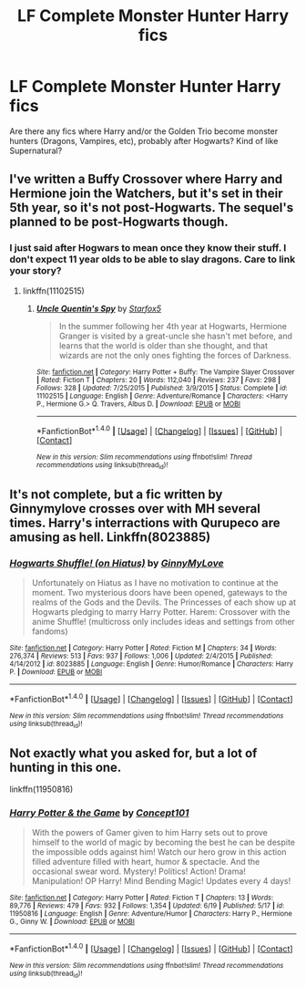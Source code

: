 #+TITLE: LF Complete Monster Hunter Harry fics

* LF Complete Monster Hunter Harry fics
:PROPERTIES:
:Author: Freshenstein
:Score: 5
:DateUnix: 1466332154.0
:DateShort: 2016-Jun-19
:FlairText: Request
:END:
Are there any fics where Harry and/or the Golden Trio become monster hunters (Dragons, Vampires, etc), probably after Hogwarts? Kind of like Supernatural?


** I've written a Buffy Crossover where Harry and Hermione join the Watchers, but it's set in their 5th year, so it's not post-Hogwarts. The sequel's planned to be post-Hogwarts though.
:PROPERTIES:
:Author: Starfox5
:Score: 1
:DateUnix: 1466339773.0
:DateShort: 2016-Jun-19
:END:

*** I just said after Hogwars to mean once they know their stuff. I don't expect 11 year olds to be able to slay dragons. Care to link your story?
:PROPERTIES:
:Author: Freshenstein
:Score: 1
:DateUnix: 1466340603.0
:DateShort: 2016-Jun-19
:END:

**** linkffn(11102515)
:PROPERTIES:
:Author: Starfox5
:Score: 1
:DateUnix: 1466341109.0
:DateShort: 2016-Jun-19
:END:

***** [[http://www.fanfiction.net/s/11102515/1/][*/Uncle Quentin's Spy/*]] by [[https://www.fanfiction.net/u/2548648/Starfox5][/Starfox5/]]

#+begin_quote
  In the summer following her 4th year at Hogwarts, Hermione Granger is visited by a great-uncle she hasn't met before, and learns that the world is older than she thought, and that wizards are not the only ones fighting the forces of Darkness.
#+end_quote

^{/Site/: [[http://www.fanfiction.net/][fanfiction.net]] *|* /Category/: Harry Potter + Buffy: The Vampire Slayer Crossover *|* /Rated/: Fiction T *|* /Chapters/: 20 *|* /Words/: 112,040 *|* /Reviews/: 237 *|* /Favs/: 298 *|* /Follows/: 328 *|* /Updated/: 7/25/2015 *|* /Published/: 3/9/2015 *|* /Status/: Complete *|* /id/: 11102515 *|* /Language/: English *|* /Genre/: Adventure/Romance *|* /Characters/: <Harry P., Hermione G.> Q. Travers, Albus D. *|* /Download/: [[http://www.ff2ebook.com/old/ffn-bot/index.php?id=11102515&source=ff&filetype=epub][EPUB]] or [[http://www.ff2ebook.com/old/ffn-bot/index.php?id=11102515&source=ff&filetype=mobi][MOBI]]}

--------------

*FanfictionBot*^{1.4.0} *|* [[[https://github.com/tusing/reddit-ffn-bot/wiki/Usage][Usage]]] | [[[https://github.com/tusing/reddit-ffn-bot/wiki/Changelog][Changelog]]] | [[[https://github.com/tusing/reddit-ffn-bot/issues/][Issues]]] | [[[https://github.com/tusing/reddit-ffn-bot/][GitHub]]] | [[[https://www.reddit.com/message/compose?to=tusing][Contact]]]

^{/New in this version: Slim recommendations using/ ffnbot!slim! /Thread recommendations using/ linksub(thread_id)!}
:PROPERTIES:
:Author: FanfictionBot
:Score: 1
:DateUnix: 1466341117.0
:DateShort: 2016-Jun-19
:END:


** It's not complete, but a fic written by Ginnymylove crosses over with MH several times. Harry's interractions with Qurupeco are amusing as hell. Linkffn(8023885)
:PROPERTIES:
:Author: dabonezone4444
:Score: 1
:DateUnix: 1466354151.0
:DateShort: 2016-Jun-19
:END:

*** [[http://www.fanfiction.net/s/8023885/1/][*/Hogwarts Shuffle! (on Hiatus)/*]] by [[https://www.fanfiction.net/u/1593459/GinnyMyLove][/GinnyMyLove/]]

#+begin_quote
  Unfortunately on Hiatus as I have no motivation to continue at the moment. Two mysterious doors have been opened, gateways to the realms of the Gods and the Devils. The Princesses of each show up at Hogwarts pledging to marry Harry Potter. Harem: Crossover with the anime Shuffle! (multicross only includes ideas and settings from other fandoms)
#+end_quote

^{/Site/: [[http://www.fanfiction.net/][fanfiction.net]] *|* /Category/: Harry Potter *|* /Rated/: Fiction M *|* /Chapters/: 34 *|* /Words/: 276,374 *|* /Reviews/: 513 *|* /Favs/: 937 *|* /Follows/: 1,006 *|* /Updated/: 2/4/2015 *|* /Published/: 4/14/2012 *|* /id/: 8023885 *|* /Language/: English *|* /Genre/: Humor/Romance *|* /Characters/: Harry P. *|* /Download/: [[http://www.ff2ebook.com/old/ffn-bot/index.php?id=8023885&source=ff&filetype=epub][EPUB]] or [[http://www.ff2ebook.com/old/ffn-bot/index.php?id=8023885&source=ff&filetype=mobi][MOBI]]}

--------------

*FanfictionBot*^{1.4.0} *|* [[[https://github.com/tusing/reddit-ffn-bot/wiki/Usage][Usage]]] | [[[https://github.com/tusing/reddit-ffn-bot/wiki/Changelog][Changelog]]] | [[[https://github.com/tusing/reddit-ffn-bot/issues/][Issues]]] | [[[https://github.com/tusing/reddit-ffn-bot/][GitHub]]] | [[[https://www.reddit.com/message/compose?to=tusing][Contact]]]

^{/New in this version: Slim recommendations using/ ffnbot!slim! /Thread recommendations using/ linksub(thread_id)!}
:PROPERTIES:
:Author: FanfictionBot
:Score: 1
:DateUnix: 1466354158.0
:DateShort: 2016-Jun-19
:END:


** Not exactly what you asked for, but a lot of hunting in this one.

linkffn(11950816)
:PROPERTIES:
:Score: 1
:DateUnix: 1466494808.0
:DateShort: 2016-Jun-21
:END:

*** [[http://www.fanfiction.net/s/11950816/1/][*/Harry Potter & the Game/*]] by [[https://www.fanfiction.net/u/7268383/Concept101][/Concept101/]]

#+begin_quote
  With the powers of Gamer given to him Harry sets out to prove himself to the world of magic by becoming the best he can be despite the impossible odds against him! Watch our hero grow in this action filled adventure filled with heart, humor & spectacle. And the occasional swear word. Mystery! Politics! Action! Drama! Manipulation! OP Harry! Mind Bending Magic! Updates every 4 days!
#+end_quote

^{/Site/: [[http://www.fanfiction.net/][fanfiction.net]] *|* /Category/: Harry Potter *|* /Rated/: Fiction T *|* /Chapters/: 13 *|* /Words/: 89,776 *|* /Reviews/: 479 *|* /Favs/: 932 *|* /Follows/: 1,354 *|* /Updated/: 6/19 *|* /Published/: 5/17 *|* /id/: 11950816 *|* /Language/: English *|* /Genre/: Adventure/Humor *|* /Characters/: Harry P., Hermione G., Ginny W. *|* /Download/: [[http://www.ff2ebook.com/old/ffn-bot/index.php?id=11950816&source=ff&filetype=epub][EPUB]] or [[http://www.ff2ebook.com/old/ffn-bot/index.php?id=11950816&source=ff&filetype=mobi][MOBI]]}

--------------

*FanfictionBot*^{1.4.0} *|* [[[https://github.com/tusing/reddit-ffn-bot/wiki/Usage][Usage]]] | [[[https://github.com/tusing/reddit-ffn-bot/wiki/Changelog][Changelog]]] | [[[https://github.com/tusing/reddit-ffn-bot/issues/][Issues]]] | [[[https://github.com/tusing/reddit-ffn-bot/][GitHub]]] | [[[https://www.reddit.com/message/compose?to=tusing][Contact]]]

^{/New in this version: Slim recommendations using/ ffnbot!slim! /Thread recommendations using/ linksub(thread_id)!}
:PROPERTIES:
:Author: FanfictionBot
:Score: 1
:DateUnix: 1466494825.0
:DateShort: 2016-Jun-21
:END:
